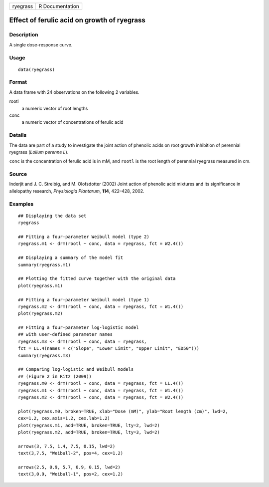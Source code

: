 +----------+-----------------+
| ryegrass | R Documentation |
+----------+-----------------+

Effect of ferulic acid on growth of ryegrass
--------------------------------------------

Description
~~~~~~~~~~~

A single dose-response curve.

Usage
~~~~~

::

   data(ryegrass)

Format
~~~~~~

A data frame with 24 observations on the following 2 variables.

rootl
   a numeric vector of root lengths

conc
   a numeric vector of concentrations of ferulic acid

Details
~~~~~~~

The data are part of a study to investigate the joint action of phenolic
acids on root growth inhibition of perennial ryegrass (*Lolium perenne
L*).

``conc`` is the concentration of ferulic acid is in mM, and ``rootl`` is
the root length of perennial ryegrass measured in cm.

Source
~~~~~~

Inderjit and J. C. Streibig, and M. Olofsdotter (2002) Joint action of
phenolic acid mixtures and its significance in allelopathy research,
*Physiologia Plantarum*, **114**, 422–428, 2002.

Examples
~~~~~~~~

::


   ## Displaying the data set
   ryegrass

   ## Fitting a four-parameter Weibull model (type 2)
   ryegrass.m1 <- drm(rootl ~ conc, data = ryegrass, fct = W2.4())

   ## Displaying a summary of the model fit
   summary(ryegrass.m1)

   ## Plotting the fitted curve together with the original data
   plot(ryegrass.m1)

   ## Fitting a four-parameter Weibull model (type 1)
   ryegrass.m2 <- drm(rootl ~ conc, data = ryegrass, fct = W1.4())
   plot(ryegrass.m2)

   ## Fitting a four-parameter log-logistic model
   ## with user-defined parameter names
   ryegrass.m3 <- drm(rootl ~ conc, data = ryegrass, 
   fct = LL.4(names = c("Slope", "Lower Limit", "Upper Limit", "ED50")))
   summary(ryegrass.m3)

   ## Comparing log-logistic and Weibull models
   ## (Figure 2 in Ritz (2009))
   ryegrass.m0 <- drm(rootl ~ conc, data = ryegrass, fct = LL.4())
   ryegrass.m1 <- drm(rootl ~ conc, data = ryegrass, fct = W1.4())
   ryegrass.m2 <- drm(rootl ~ conc, data = ryegrass, fct = W2.4())

   plot(ryegrass.m0, broken=TRUE, xlab="Dose (mM)", ylab="Root length (cm)", lwd=2, 
   cex=1.2, cex.axis=1.2, cex.lab=1.2)
   plot(ryegrass.m1, add=TRUE, broken=TRUE, lty=2, lwd=2)
   plot(ryegrass.m2, add=TRUE, broken=TRUE, lty=3, lwd=2)

   arrows(3, 7.5, 1.4, 7.5, 0.15, lwd=2)
   text(3,7.5, "Weibull-2", pos=4, cex=1.2)

   arrows(2.5, 0.9, 5.7, 0.9, 0.15, lwd=2)
   text(3,0.9, "Weibull-1", pos=2, cex=1.2)


